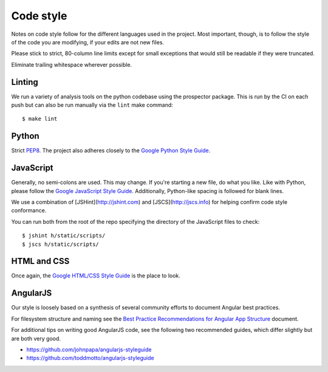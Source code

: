 Code style
##########

Notes on code style follow for the different languages used in the
project. Most important, though, is to follow the style of the code
you are modifying, if your edits are not new files.

Please stick to strict, 80-column line limits except for small
exceptions that would still be readable if they were truncated.

Eliminate trailing whitespace wherever possible.

Linting
-------

We run a variety of analysis tools on the python codebase using the prospector
package. This is run by the CI on each push but can also be run manually
via the ``lint`` make command::

    $ make lint


Python
------
Strict PEP8_. The project also adheres closely to the
`Google Python Style Guide`_.

.. _PEP8: http://www.python.org/dev/peps/pep-0008/
.. _Google Python Style Guide: https://google-styleguide.googlecode.com/svn/trunk/pyguide.html

JavaScript
----------

Generally, no semi-colons are used. This may change. If you're
starting a new file, do what you like. Like with Python, please follow
the `Google JavaScript Style Guide`_. Additionally, Python-like
spacing is followed for blank lines.

.. _Google JavaScript Style Guide: https://google-styleguide.googlecode.com/svn/trunk/javascriptguide.xml

We use a combination of [JSHint](http://jshint.com) and
[JSCS](http://jscs.info) for helping confirm code style conformance.

You can run both from the root of the repo specifying the directory of the
JavaScript files to check::

    $ jshint h/static/scripts/
    $ jscs h/static/scripts/

HTML and CSS
------------

Once again, the `Google HTML/CSS Style Guide`_ is the place to look.

.. _Google HTML/CSS Style Guide: https://google-styleguide.googlecode.com/svn/trunk/htmlcssguide.xml

AngularJS
---------

Our style is loosely based on a synthesis of several community efforts to
document Angular best practices.

For filesystem structure and naming see the `Best Practice Recommendations
for Angular App Structure`_ document.

.. _Best Practice Recommendations for Angular App Structure: https://docs.google.com/document/d/1XXMvReO8-Awi1EZXAXS4PzDzdNvV6pGcuaF4Q9821Es/pub

For additional tips on writing good AngularJS code, see the following two
recommended guides, which differ slightly but are both very good.

* https://github.com/johnpapa/angularjs-styleguide
* https://github.com/toddmotto/angularjs-styleguide
